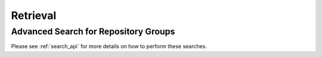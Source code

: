 Retrieval
=========

Advanced Search for Repository Groups
-------------------------------------

Please see :ref:`search_api` for more details on how to perform these searches.

